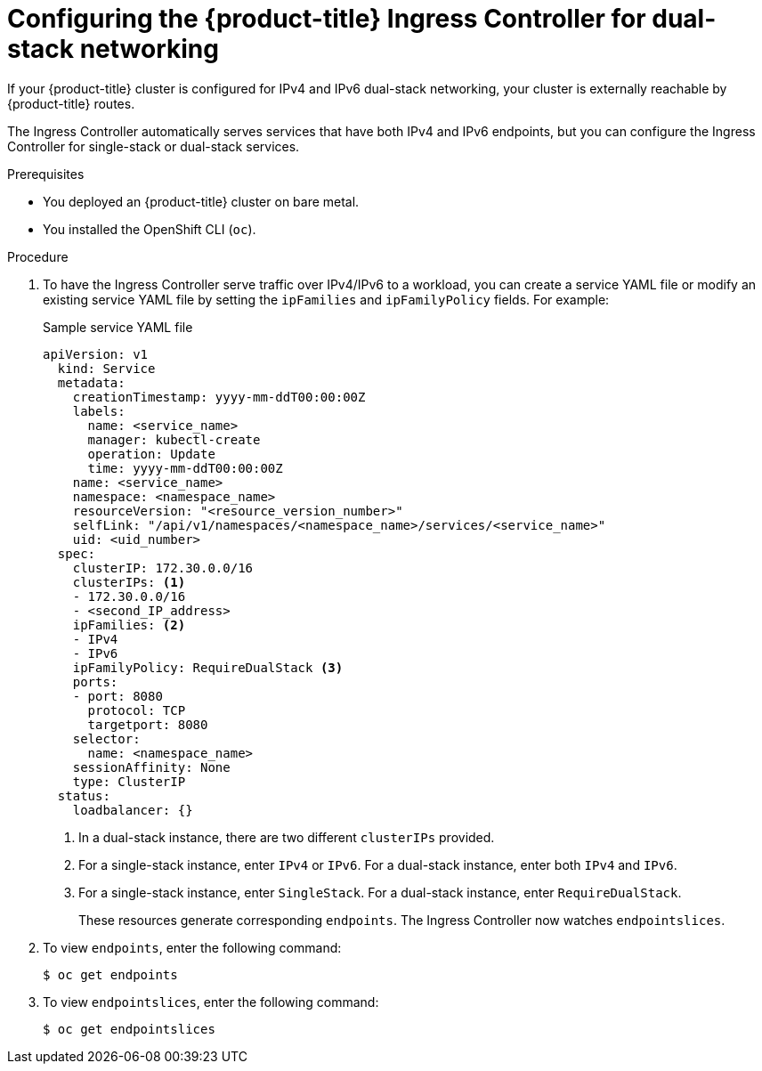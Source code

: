 // Module included in the following assemblies:
//
// * networking/routes/route-configuration.adoc

[id="nw-router-configuring-dual-stack_{context}"]
= Configuring the {product-title} Ingress Controller for dual-stack networking

[role="_abstract"]
If your {product-title} cluster is configured for IPv4 and IPv6 dual-stack networking, your cluster is externally reachable by {product-title} routes.

The Ingress Controller automatically serves services that have both IPv4 and IPv6 endpoints, but you can configure the Ingress Controller for single-stack or dual-stack services.

.Prerequisites

* You deployed an {product-title} cluster on bare metal.
* You installed the OpenShift CLI (`oc`).

.Procedure

. To have the Ingress Controller serve traffic over IPv4/IPv6 to a workload, you can create a service YAML file or modify an existing service YAML file by setting the `ipFamilies` and `ipFamilyPolicy` fields. For example:
+
.Sample service YAML file
[source,yaml]
----
apiVersion: v1
  kind: Service
  metadata:
    creationTimestamp: yyyy-mm-ddT00:00:00Z
    labels:
      name: <service_name>
      manager: kubectl-create
      operation: Update
      time: yyyy-mm-ddT00:00:00Z
    name: <service_name>
    namespace: <namespace_name>
    resourceVersion: "<resource_version_number>"
    selfLink: "/api/v1/namespaces/<namespace_name>/services/<service_name>"
    uid: <uid_number>
  spec:
    clusterIP: 172.30.0.0/16
    clusterIPs: <1>
    - 172.30.0.0/16
    - <second_IP_address>
    ipFamilies: <2>
    - IPv4
    - IPv6
    ipFamilyPolicy: RequireDualStack <3>
    ports:
    - port: 8080
      protocol: TCP
      targetport: 8080
    selector:
      name: <namespace_name>
    sessionAffinity: None
    type: ClusterIP
  status:
    loadbalancer: {}
----
<1> In a dual-stack instance, there are two different `clusterIPs` provided.
<2> For a single-stack instance, enter `IPv4` or `IPv6`. For a dual-stack instance, enter both `IPv4` and `IPv6`.
<3> For a single-stack instance, enter `SingleStack`. For a dual-stack instance, enter `RequireDualStack`.
+
These resources generate corresponding `endpoints`. The Ingress Controller now watches `endpointslices`.
+
. To view `endpoints`, enter the following command:
+
[source,terminal]
----
$ oc get endpoints
----
+
. To view `endpointslices`, enter the following command:
+
[source,terminal]
----
$ oc get endpointslices
----

